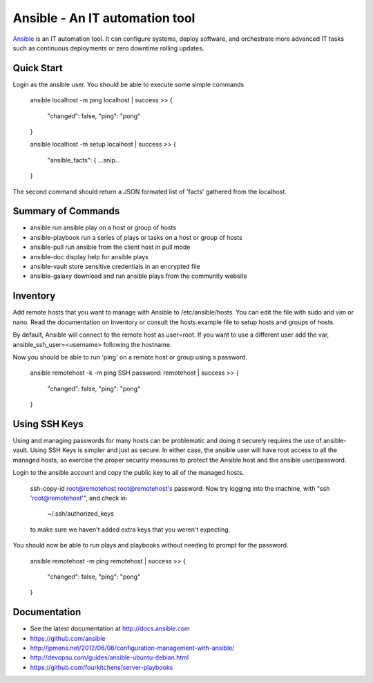 Ansible - An IT automation tool
=================================

`Ansible`_ is an IT automation tool. It can configure systems, deploy software,
and orchestrate more advanced IT tasks such as continuous deployments
or zero downtime rolling updates.

Quick Start
-----------

Login as the ansible user.  You should be able to execute some simple commands

    ansible localhost -m ping
    localhost | success >> {
        "changed": false, 
        "ping": "pong"
    }
    
    ansible localhost -m setup
    localhost | success >> {
        "ansible_facts": {
        ...snip...
    }

The second command should return a JSON formated list of 'facts' gathered from the localhost.

Summary of Commands
-------------------

- ansible              run ansible play on a host or group of hosts
- ansible-playbook     run a series of plays or tasks on a host or group of hosts
- ansible-pull         run ansible from the client host in pull mode
- ansible-doc          display help for ansible plays
- ansible-vault        store sensitive credentials in an encrypted file
- ansible-galaxy       download and run ansible plays from the community website

Inventory
---------

Add remote hosts that you want to manage with Ansible to /etc/ansible/hosts. You can edit the file with sudo and vim or nano. Read the documentation on Inventory or consult the hosts.example file to setup hosts and groups of hosts.

By default, Ansible will connect to the remote host as user=root. If you want to use a different user add the var, ansible_ssh_user=<username> following the hostname.

Now you should be able to run 'ping' on a remote host or group using a password.

    ansible remotehost -k -m ping
    SSH password: 
    remotehost | success >> {
        "changed": false,
        "ping": "pong"
    }

Using SSH Keys
--------------

Using and managing passwords for many hosts can be problematic and doing it securely requires the use of ansible-vault. Using SSH Keys is simpler and just as secure. In either case, the ansible user will have root access to all the managed hosts, so exercise the proper security measures to protect the Ansible host and the ansible user/password.

Login to the ansible account and copy the public key to all of the managed hosts.

    ssh-copy-id root@remotehost
    root@remotehost's password: 
    Now try logging into the machine, with "ssh 'root@remotehost'", and check in:
    
      ~/.ssh/authorized_keys
    
    to make sure we haven't added extra keys that you weren't expecting.


You should now be able to run plays and playbooks without needing to prompt for the password.

    ansible remotehost -m ping
    remotehost | success >> {
        "changed": false, 
        "ping": "pong"
    }

Documentation
-------------
- See the latest documentation at http://docs.ansible.com
- https://github.com/ansible
- http://jpmens.net/2012/06/06/configuration-management-with-ansible/
- http://devopsu.com/guides/ansible-ubuntu-debian.html
- https://github.com/fourkitchens/server-playbooks


.. _Ansible: http://docs.ansible.com
